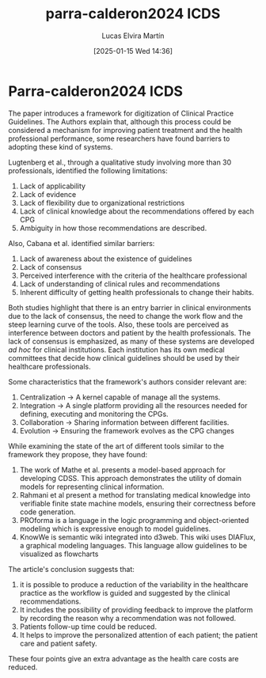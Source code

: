 # Created 2025-01-24 Fri 18:21
#+title: parra-calderon2024 ICDS
#+date: [2025-01-15 Wed 14:36]
#+author: Lucas Elvira Martín
#+HUGO_BUNDLE: /parracalderon2024_icds
#+EXPORT_FILE_NAME: index
#+LANGUAGE: def
#+HUGO_BASE_DIR: ../../
* Parra-calderon2024 ICDS

The paper introduces a framework for digitization of Clinical Practice
Guidelines. The Authors explain that, although this process could be considered a mechanism
for improving patient treatment and the health professional performance, some
researchers have found barriers to adopting these kind of systems.

Lugtenberg et al., through a qualitative study involving more than 30
professionals, identified the following limitations:

1. Lack of applicability
2. Lack of evidence
3. Lack of flexibility due to organizational restrictions
4. Lack of clinical knowledge about the recommendations offered by each CPG
5. Ambiguity in how those recommendations are described.

Also, Cabana et al. identified similar barriers:

1. Lack of awareness about the existence of guidelines
2. Lack of consensus
3. Perceived interference with the criteria of the healthcare professional
4. Lack of understanding of clinical rules and recommendations
5. Inherent difficulty of getting health professionals to change their habits.

Both studies highlight that there is an entry barrier in clinical environments
due to the lack of consensus, the need to change the work flow and the steep
learning curve of the tools. Also, these tools are perceived as interference between
doctors and patient by the health professionals. The lack of consensus is
emphasized, as many of these systems are developed /ad hoc/ for clinical
institutions. Each institution has its own medical committees that decide
how clinical guidelines should be used by their healthcare professionals.

Some characteristics that the framework's authors consider relevant are:

1. Centralization -> A kernel capable of manage all the systems.
2. Integration -> A single platform providing all the resources needed for 
   defining, executing and monitoring the CPGs.
3. Collaboration -> Sharing information between different facilities.
4. Evolution -> Ensuring the framework evolves as the CPG changes

While examining the state of the art of different tools similar to the framework
they propose, they have found:

1. The work of Mathe et al. presents a model-based approach for developing CDSS.
   This approach demonstrates the utility of domain models for representing
   clinical information.
2. Rahmani et al present a method for translating medical knowledge into
   verifiable finite state machine models, ensuring their correctness before
   code generation.
3. PROforma is a language in the logic programming and object-oriented modeling
   which is expressive enough to model guidelines.
4. KnowWe is semantic wiki integrated into d3web. This wiki uses DIAFlux, a
   graphical modeling languages. This language allow guidelines to be visualized
   as flowcharts

The article's conclusion suggests that:
1. it is possible to produce a reduction of the variability in the healthcare
   practice as the workflow is guided and suggested by the clinical
   recommendations.
2. It includes the possibility of providing feedback to improve the platform by
   recording the reason why a recommendation was not followed.
3. Patients follow-up time could be reduced.
4. It helps to improve the personalized attention of each patient; the patient
   care and patient safety.

These four points give an extra advantage as the health care costs are reduced.
